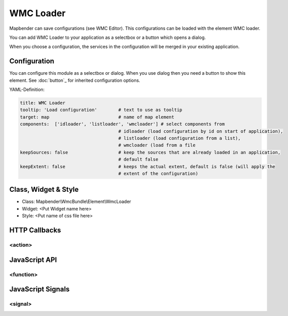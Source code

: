 .. _wmc_loader:

WMC Loader
***********************

Mapbender can save configurations (see WMC Editor). This configurations can be loaded with the element WMC loader.

You can add WMC Loader to your application as a selectbox or a button which opens a dialog.

When you choose a configuration, the services in the configuration will be merged in your existing application.

.. image:: ../../../../../figures/wmc_loader.png
     :scale: 80

Configuration
=============

.. image:: ../../../../../figures/wmc_loader_configuration.png
     :scale: 80

You can configure this module as a selectbox or dialog. When you use dialog then you need a button to show this element. See :doc:`button`_ for inherited configuration options.


YAML-Definition:

.. code-block:: yaml

   title: WMC Loader
   tooltip: 'Load configuration'        # text to use as tooltip
   target: map                          # name of map element  
   components:  ['idloader', 'listloader', 'wmcloader'] # select components from 
                                        # idloader (load configuration by id on start of application), 
                                        # listloader (load configuration from a list), 
                                        # wmcloader (load from a file
   keepSources: false                   # keep the sources that are already loaded in an application,
                                        # default false
   keepExtent: false                    # keeps the actual extent, default is false (will apply the 
                                        # extent of the configuration)


Class, Widget & Style
==============

* Class: Mapbender\\WmcBundle\\Element\\WmcLoader
* Widget: <Put Widget name here>
* Style: <Put name of css file here>


HTTP Callbacks
==============


<action>
--------------------------------



JavaScript API
==============


<function>
----------


JavaScript Signals
==================

<signal>
--------


